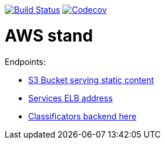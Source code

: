 image:https://travis-ci.org/Mergoth/okpdMarket.svg?branch=dev["Build Status", link="https://travis-ci.org/Mergoth/okpdMarket"]
image:https://codecov.io/gh/Mergoth/okpdMarket/branch/master/graph/badge.svg["Codecov", link="https://codecov.io/gh/Mergoth/okpdMarket"]

= AWS stand

Endpoints:

* http://okpd-market-webapp-s3.s3-website-us-east-1.amazonaws.com/[S3 Bucket serving static content]
* http://okpdstack-external-10gw2qxvk00h6-371887841.us-east-1.elb.amazonaws.com/[Services ELB address]
* http://okpdstack-external-10gw2qxvk00h6-371887841.us-east-1.elb.amazonaws.com/classificators[Classificators backend here]


